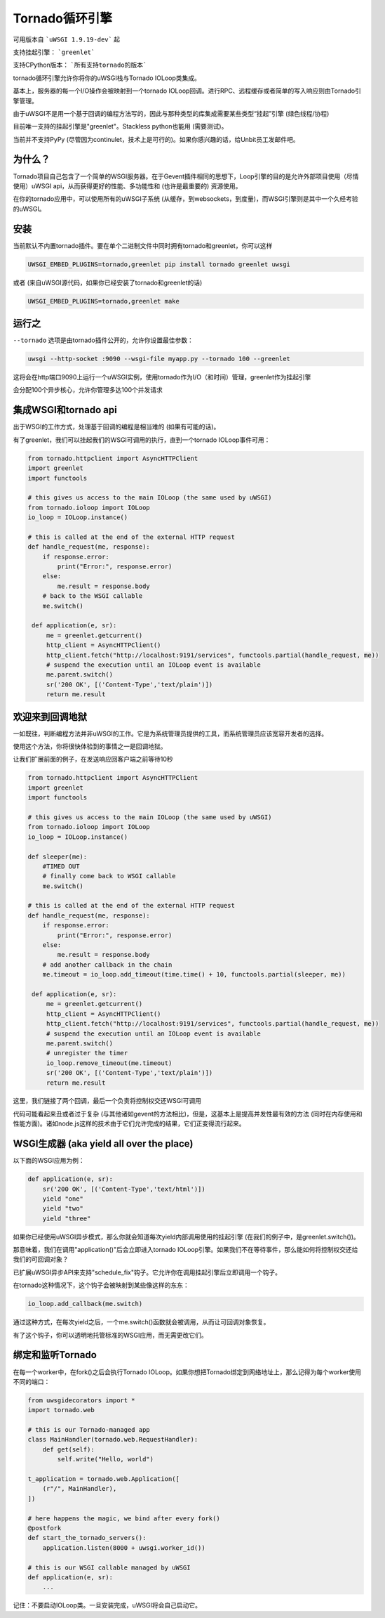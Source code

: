 Tornado循环引擎
=======================

可用版本自 ```uWSGI 1.9.19-dev``` 起

支持挂起引擎： ```greenlet```

支持CPython版本： ```所有支持tornado的版本```


tornado循环引擎允许你将你的uWSGI栈与Tornado IOLoop类集成。

基本上，服务器的每一个I/O操作会被映射到一个tornado IOLoop回调。进行RPC、远程缓存或者简单的写入响应则由Tornado引擎管理。

由于uWSGI不是用一个基于回调的编程方法写的，因此与那种类型的库集成需要某些类型“挂起”引擎 (绿色线程/协程)

目前唯一支持的挂起引擎是"greenlet"。Stackless python也能用 (需要测试)。

当前并不支持PyPy (尽管因为continulet，技术上是可行的)。如果你感兴趣的话，给Unbit员工发邮件吧。

为什么？
*******
Tornado项目自己包含了一个简单的WSGI服务器。在于Gevent插件相同的思想下，Loop引擎的目的是允许外部项目使用（尽情使用）uWSGI api，从而获得更好的性能、多功能性和 (也许是最重要的) 资源使用。

在你的tornado应用中，可以使用所有的uWSGI子系统 (从缓存，到websockets，到度量)，而WSGI引擎则是其中一个久经考验的uWSGI。


安装
************

当前默认不内置tornado插件。要在单个二进制文件中同时拥有tornado和greenlet，你可以这样

.. code-block:: sh

   UWSGI_EMBED_PLUGINS=tornado,greenlet pip install tornado greenlet uwsgi
   
或者 (来自uWSGI源代码，如果你已经安装了tornado和greenlet的话)

.. code-block:: sh

   UWSGI_EMBED_PLUGINS=tornado,greenlet make

运行之
**********

``--tornado`` 选项是由tornado插件公开的，允许你设置最佳参数：

.. code-block:: sh

   uwsgi --http-socket :9090 --wsgi-file myapp.py --tornado 100 --greenlet
   
这将会在http端口9090上运行一个uWSGI实例，使用tornado作为I/O（和时间）管理，greenlet作为挂起引擎

会分配100个异步核心，允许你管理多达100个并发请求

集成WSGI和tornado api
*************************************

出于WSGI的工作方式，处理基于回调的编程是相当难的 (如果有可能的话)。

有了greenlet，我们可以挂起我们的WSGI可调用的执行，直到一个tornado IOLoop事件可用：

.. code-block:: py

   from tornado.httpclient import AsyncHTTPClient
   import greenlet
   import functools
   
   # this gives us access to the main IOLoop (the same used by uWSGI)
   from tornado.ioloop import IOLoop
   io_loop = IOLoop.instance()
   
   # this is called at the end of the external HTTP request
   def handle_request(me, response):
       if response.error:
           print("Error:", response.error)
       else:
           me.result = response.body
       # back to the WSGI callable
       me.switch()
           
    def application(e, sr):
        me = greenlet.getcurrent()
        http_client = AsyncHTTPClient()
        http_client.fetch("http://localhost:9191/services", functools.partial(handle_request, me))
        # suspend the execution until an IOLoop event is available
        me.parent.switch()
        sr('200 OK', [('Content-Type','text/plain')])
        return me.result

欢迎来到回调地狱
************************

一如既往，判断编程方法并非uWSGI的工作。它是为系统管理员提供的工具，而系统管理员应该宽容开发者的选择。

使用这个方法，你将很快体验到的事情之一是回调地狱。

让我们扩展前面的例子，在发送响应回客户端之前等待10秒

.. code-block:: py

   from tornado.httpclient import AsyncHTTPClient
   import greenlet
   import functools
   
   # this gives us access to the main IOLoop (the same used by uWSGI)
   from tornado.ioloop import IOLoop
   io_loop = IOLoop.instance()
   
   def sleeper(me):
       #TIMED OUT
       # finally come back to WSGI callable
       me.switch()
   
   # this is called at the end of the external HTTP request
   def handle_request(me, response):
       if response.error:
           print("Error:", response.error)
       else:
           me.result = response.body
       # add another callback in the chain
       me.timeout = io_loop.add_timeout(time.time() + 10, functools.partial(sleeper, me))
           
    def application(e, sr):
        me = greenlet.getcurrent()
        http_client = AsyncHTTPClient()
        http_client.fetch("http://localhost:9191/services", functools.partial(handle_request, me))
        # suspend the execution until an IOLoop event is available
        me.parent.switch()
        # unregister the timer
        io_loop.remove_timeout(me.timeout)
        sr('200 OK', [('Content-Type','text/plain')])
        return me.result


这里，我们链接了两个回调，最后一个负责将控制权交还WSGI可调用

代码可能看起来丑或者过于复杂 (与其他诸如gevent的方法相比)，但是，这基本上是提高并发性最有效的方法 (同时在内存使用和性能方面)。诸如node.js这样的技术由于它们允许完成的结果，它们正变得流行起来。


WSGI生成器 (aka yield all over the place)
**********************************************

以下面的WSGI应用为例：

.. code-block:: py

   def application(e, sr):
       sr('200 OK', [('Content-Type','text/html')])
       yield "one"
       yield "two"
       yield "three"

如果你已经使用uWSGI异步模式，那么你就会知道每次yield内部调用使用的挂起引擎 (在我们的例子中，是greenlet.switch())。

那意味着，我们在调用"application()"后会立即进入tornado IOLoop引擎。如果我们不在等待事件，那么能如何将控制权交还给我们的可回调对象？

已扩展uWSGI异步API来支持"schedule_fix"钩子。它允许你在调用挂起引擎后立即调用一个钩子。

在tornado这种情况下，这个钩子会被映射到某些像这样的东东：

.. code-block:: py

   io_loop.add_callback(me.switch)
   
通过这种方式，在每次yield之后，一个me.switch()函数就会被调用，从而让可回调对象恢复。

有了这个钩子，你可以透明地托管标准的WSGI应用，而无需更改它们。


绑定和监听Tornado
**********************************

在每一个worker中，在fork()之后会执行Tornado IOLoop。如果你想把Tornado绑定到网络地址上，那么记得为每个worker使用不同的端口：

.. code-block:: py

   from uwsgidecorators import *
   import tornado.web

   # this is our Tornado-managed app
   class MainHandler(tornado.web.RequestHandler):
       def get(self):
           self.write("Hello, world")

   t_application = tornado.web.Application([
       (r"/", MainHandler),
   ])
   
   # here happens the magic, we bind after every fork()
   @postfork
   def start_the_tornado_servers():
       application.listen(8000 + uwsgi.worker_id())
       
   # this is our WSGI callable managed by uWSGI
   def application(e, sr):
       ...
   
   
记住：不要启动IOLoop类。一旦安装完成，uWSGI将会自己启动它。
